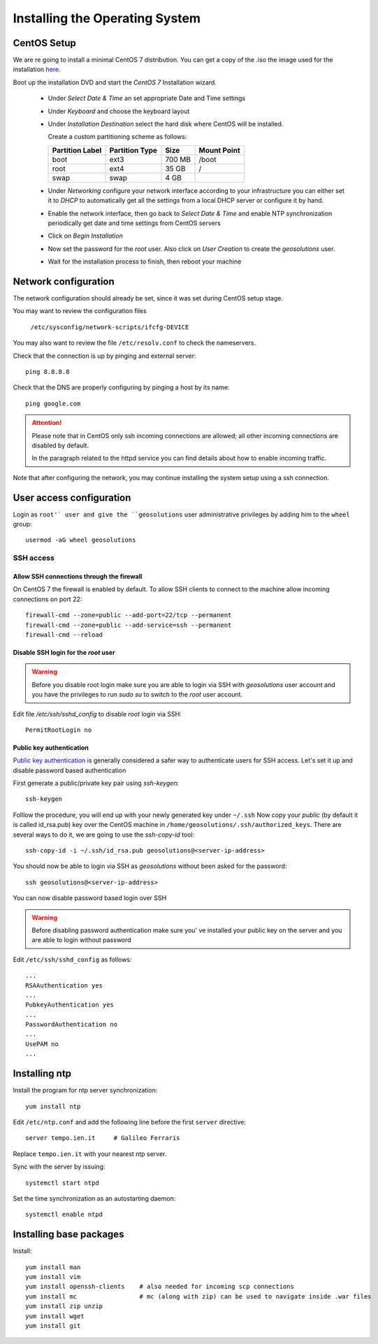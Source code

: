 .. _geonode_setup_centos:

###############################
Installing the Operating System
###############################

CentOS Setup
============

We are re going to install a minimal CentOS 7 distribution. 
You can get a copy of the .iso the image used for the installation 
`here <http://mi.mirror.garr.it/mirrors/CentOS/7/isos/x86_64/CentOS-7-x86_64-Minimal-1503-01.iso>`_.

Boot up the installation DVD and start the `CentOS 7` Installation wizard.

    - Under `Select Date & Time` an set appropriate Date and Time settings
    - Under `Keyboard` and choose the keyboard layout
    - Under `Installation Destination` select the hard disk where CentOS will
      be installed. 
      
      Create a custom partitioning scheme as follows:
      
      +-----------------+----------------+-----------+-------------+
      | Partition Label | Partition Type | Size      | Mount Point |
      +=================+================+===========+=============+
      | boot            | ext3           |   700 MB  | /boot       |
      +-----------------+----------------+-----------+-------------+
      | root            | ext4           |    35 GB  | /           |
      +-----------------+----------------+-----------+-------------+
      | swap            | swap           |     4 GB  |             |
      +-----------------+----------------+-----------+-------------+
    - Under `Networking` configure your network interface according to your infrastructure
      you can either set it to `DHCP` to automatically get all the settings from
      a local DHCP server or configure it by hand.
    - Enable the network interface, then go back to `Select Date & Time` and enable
      NTP synchronization periodically get date and time settings from CentOS servers
    - Click on `Begin Installation`
    - Now set the password for the `root` user. Also click on `User Creation` to
      create the `geosolutions` user.
    -  Wait for the installation process to finish, then reboot your machine


Network configuration
=====================

The network configuration should already be set, since it was set during CentOS 
setup stage. 

You may want to review the configuration files

   ``/etc/sysconfig/network-scripts/ifcfg-DEVICE``

You may also want to review the file ``/etc/resolv.conf`` 
to check the nameservers.

Check that the connection is up by pinging and external server::

   ping 8.8.8.8

Check that the DNS are properly configuring by pinging a host by its name::

   ping google.com

.. attention:: 
   Please note that in CentOS only ssh incoming connections are allowed; 
   all other incoming connections are disabled by default.
          
   In the paragraph related to the httpd service you can find details about
   how to enable incoming traffic. 

Note that after configuring the network, you may continue installing the system setup using a ssh connection.


User access configuration
=========================

Login as ``root'` user and give the ``geosolutions`` user administrative privileges
by adding him to the ``wheel`` group: ::

   usermod -aG wheel geosolutions

SSH access
----------

Allow SSH connections through the firewall
''''''''''''''''''''''''''''''''''''''''''

On CentOS 7 the firewall is enabled by default. To allow SSH clients to connect
to the machine allow incoming connections on port 22::

    firewall-cmd --zone=public --add-port=22/tcp --permanent
    firewall-cmd --zone=public --add-service=ssh --permanent
    firewall-cmd --reload

Disable SSH login for the `root` user
'''''''''''''''''''''''''''''''''''''
.. warning::
    Before you disable root login make sure you are able to login via SSH with
    `geosolutions` user account and you have the privileges to run `sudo su` to
    switch to the `root` user account.

Edit file `/etc/ssh/sshd_config` to disable `root` login via SSH::

    PermitRootLogin no

Public key authentication
'''''''''''''''''''''''''

`Public key authentication`_ is generally considered a safer way to authenticate
users for SSH access. Let's set it up and disable password based authentication

.. _a link: https://en.wikipedia.org/wiki/Public-key_cryptography

First generate a public/private key pair using `ssh-keygen`::

    ssh-keygen

Folllow the procedure, you will end up with your newly generated key under ``~/.ssh``
Now copy your `public` (by default it is called id_rsa.pub) key over the CentOS
machine in ``/home/geosolutions/.ssh/authorized_keys``. There are several ways to do
it, we are going to use the `ssh-copy-id` tool::

        ssh-copy-id -i ~/.ssh/id_rsa.pub geosolutions@<server-ip-address>

You should now be able to login via SSH as `geosolutions` without been asked for
the password::


    ssh geosolutions@<server-ip-address>

You can now disable password based login over SSH

.. warning::
    Before disabling password authentication make sure you' ve installed your
    public key on the server and you are able to login without password

Edit ``/etc/ssh/sshd_config`` as follows::

    ...
    RSAAuthentication yes
    ...
    PubkeyAuthentication yes
    ...
    PasswordAuthentication no
    ...
    UsePAM no
    ...


Installing ntp
==============

Install the program for ntp server synchronization::

   yum install ntp

Edit ``/etc/ntp.conf`` and add the following line before the first ``server`` directive::

   server tempo.ien.it     # Galileo Ferraris

Replace ``tempo.ien.it`` with your nearest ntp server.

Sync with the server by issuing::

   systemctl start ntpd 
 
Set the time synchronization as an autostarting daemon::
 
   systemctl enable ntpd

Installing base packages
========================

Install::

  yum install man
  yum install vim
  yum install openssh-clients    # also needed for incoming scp connections
  yum install mc                 # mc (along with zip) can be used to navigate inside .war files
  yum install zip unzip
  yum install wget
  yum install git
  
  
  